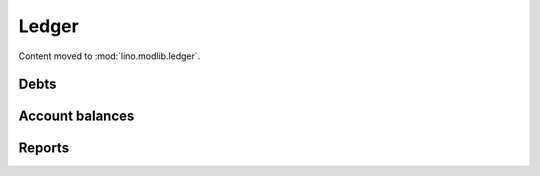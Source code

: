 ======
Ledger
======

.. module:: ml.ledger


Content moved to :mod:`lino.modlib.ledger`.



Debts
-----


.. class:: DebtsByAccount

.. class:: DebtsByPartner


Account balances
----------------

.. class:: AccountsBalance


.. class:: GeneralAccountsBalance

.. class:: PartnerAccountsBalance

.. class:: ClientAccountsBalance

.. class:: SupplierAccountsBalance




.. class:: DebtorsCreditors

.. class:: Debtors

.. class:: Creditors



Reports
-------

.. class:: Situation

.. class:: ActivityReport

